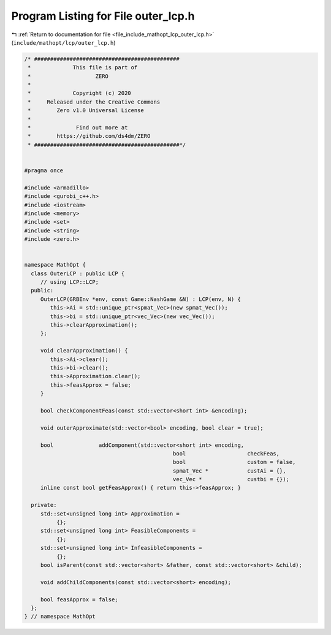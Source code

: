 
.. _program_listing_file_include_mathopt_lcp_outer_lcp.h:

Program Listing for File outer_lcp.h
====================================

|exhale_lsh| :ref:`Return to documentation for file <file_include_mathopt_lcp_outer_lcp.h>` (``include/mathopt/lcp/outer_lcp.h``)

.. |exhale_lsh| unicode:: U+021B0 .. UPWARDS ARROW WITH TIP LEFTWARDS

.. code-block:: cpp

   /* #############################################
    *             This file is part of
    *                    ZERO
    *
    *             Copyright (c) 2020
    *     Released under the Creative Commons
    *        Zero v1.0 Universal License
    *
    *              Find out more at
    *        https://github.com/ds4dm/ZERO
    * #############################################*/
   
   
   #pragma once
   
   #include <armadillo>
   #include <gurobi_c++.h>
   #include <iostream>
   #include <memory>
   #include <set>
   #include <string>
   #include <zero.h>
   
   
   namespace MathOpt {
     class OuterLCP : public LCP {
        // using LCP::LCP;
     public:
        OuterLCP(GRBEnv *env, const Game::NashGame &N) : LCP(env, N) {
           this->Ai = std::unique_ptr<spmat_Vec>(new spmat_Vec());
           this->bi = std::unique_ptr<vec_Vec>(new vec_Vec());
           this->clearApproximation();
        };
   
        void clearApproximation() {
           this->Ai->clear();
           this->bi->clear();
           this->Approximation.clear();
           this->feasApprox = false;
        }
   
        bool checkComponentFeas(const std::vector<short int> &encoding);
   
        void outerApproximate(std::vector<bool> encoding, bool clear = true);
   
        bool              addComponent(std::vector<short int> encoding,
                                                 bool                   checkFeas,
                                                 bool                   custom = false,
                                                 spmat_Vec *            custAi = {},
                                                 vec_Vec *              custbi = {});
        inline const bool getFeasApprox() { return this->feasApprox; }
   
     private:
        std::set<unsigned long int> Approximation =
             {}; 
        std::set<unsigned long int> FeasibleComponents =
             {}; 
        std::set<unsigned long int> InfeasibleComponents =
             {}; 
        bool isParent(const std::vector<short> &father, const std::vector<short> &child);
   
        void addChildComponents(const std::vector<short> encoding);
   
        bool feasApprox = false;
     };
   } // namespace MathOpt
